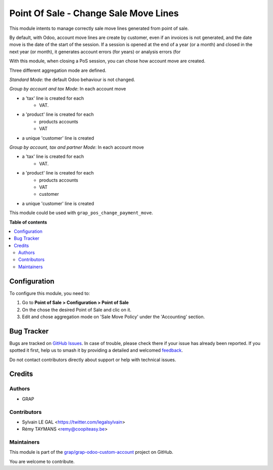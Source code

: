======================================
Point Of Sale - Change Sale Move Lines
======================================

.. 
   !!!!!!!!!!!!!!!!!!!!!!!!!!!!!!!!!!!!!!!!!!!!!!!!!!!!
   !! This file is generated by oca-gen-addon-readme !!
   !! changes will be overwritten.                   !!
   !!!!!!!!!!!!!!!!!!!!!!!!!!!!!!!!!!!!!!!!!!!!!!!!!!!!
   !! source digest: sha256:d700c14bb5d9d363389f68ff00d0e2ce35d64dcf6584a693157faa6b4c59a828
   !!!!!!!!!!!!!!!!!!!!!!!!!!!!!!!!!!!!!!!!!!!!!!!!!!!!

.. |badge1| image:: https://img.shields.io/badge/maturity-Beta-yellow.png
    :target: https://odoo-community.org/page/development-status
    :alt: Beta
.. |badge2| image:: https://img.shields.io/badge/licence-AGPL--3-blue.png
    :target: http://www.gnu.org/licenses/agpl-3.0-standalone.html
    :alt: License: AGPL-3
.. |badge3| image:: https://img.shields.io/badge/github-grap%2Fgrap--odoo--custom--account-lightgray.png?logo=github
    :target: https://github.com/grap/grap-odoo-custom-account/tree/12.0/grap_pos_change_sale_move
    :alt: grap/grap-odoo-custom-account

|badge1| |badge2| |badge3|

This module intents to manage correctly sale move lines generated from
point of sale.

By default, with Odoo, account move lines are create by customer, even if
an invoices is not generated, and the date move is the date of the start of
the session. If a session is opened at the end of a year (or a month) and
closed in the next year (or month), it generates account errors (for years)
or analysis errors (for

With this module, when closing a PoS session, you can chose how account
move are created.

Three different aggregation mode are defined.

*Standard Mode*: the default Odoo behaviour is not changed.

*Group by account and tax Mode*:
In each account move

* a 'tax' line is created for each
    * VAT.
* a 'product' line is created for each
    * products accounts
    * VAT
* a unique 'customer' line is created

*Group by account, tax and partner Mode*:
In each account move

* a 'tax' line is created for each
    * VAT.
* a 'product' line is created for each
    * products accounts
    * VAT
    * customer
* a unique 'customer' line is created

This module could be used with ``grap_pos_change_payment_move``.

**Table of contents**

.. contents::
   :local:

Configuration
=============

To configure this module, you need to:

#. Go to **Point of Sale > Configuration > Point of Sale**
#. On the chose the desired Point of Sale and clic on it.
#. Edit and chose aggregation mode on 'Sale Move Policy' under the
   'Accounting' section.

Bug Tracker
===========

Bugs are tracked on `GitHub Issues <https://github.com/grap/grap-odoo-custom-account/issues>`_.
In case of trouble, please check there if your issue has already been reported.
If you spotted it first, help us to smash it by providing a detailed and welcomed
`feedback <https://github.com/grap/grap-odoo-custom-account/issues/new?body=module:%20grap_pos_change_sale_move%0Aversion:%2012.0%0A%0A**Steps%20to%20reproduce**%0A-%20...%0A%0A**Current%20behavior**%0A%0A**Expected%20behavior**>`_.

Do not contact contributors directly about support or help with technical issues.

Credits
=======

Authors
~~~~~~~

* GRAP

Contributors
~~~~~~~~~~~~

* Sylvain LE GAL <https://twitter.com/legalsylvain>
* Rémy TAYMANS <remy@coopiteasy.be>

Maintainers
~~~~~~~~~~~

This module is part of the `grap/grap-odoo-custom-account <https://github.com/grap/grap-odoo-custom-account/tree/12.0/grap_pos_change_sale_move>`_ project on GitHub.

You are welcome to contribute.
